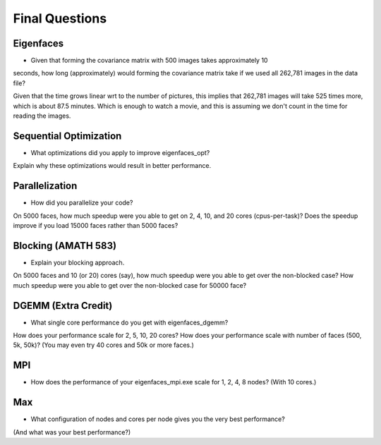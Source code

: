 
Final Questions
===============

Eigenfaces
----------

* Given that forming the covariance matrix with 500 images takes approximately 10
seconds, how long (approximately) would forming the covariance matrix take if we used
all 262,781 images in the data file?

Given that the time grows linear wrt to the number of pictures, this implies that 262,781 images will take 525 times more, which is about 87.5 minutes. Which is enough to watch a movie, and this is assuming we don't count in the time for reading the images. 


Sequential Optimization
-----------------------

* What optimizations did you apply to improve eigenfaces_opt?
Explain why these optimizations would result in better performance.


Parallelization
---------------

* How did you parallelize your code?
On 5000 faces, 
how much speedup were you able to get on 2, 4, 10, and 20 cores (cpus-per-task)?
Does the speedup improve if you load 15000 faces rather than 5000 faces?


Blocking (AMATH 583)
--------------------

* Explain your blocking approach.
On 5000 faces and 10 (or 20) cores (say), 
how much speedup were you able to get over the non-blocked case?
How much speedup were you able to get over the non-blocked case for 50000 face?


DGEMM (Extra Credit)
--------------------

* What single core performance do you get with eigenfaces_dgemm?  
How does your performance scale for 2, 5, 10, 20 cores?  
How does your performance scale with number of faces (500, 5k, 50k)? 
(You may even try 40 cores and 50k or more faces.)


MPI
---

* How does the performance of your eigenfaces_mpi.exe scale for 1, 2, 4, 8 nodes?  (With 10 cores.)


Max
---

* What configuration of nodes and cores per node gives you the very best performance?
(And what was your best performance?)

